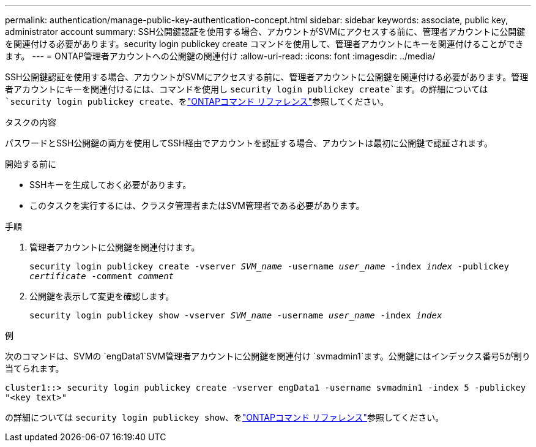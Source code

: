 ---
permalink: authentication/manage-public-key-authentication-concept.html 
sidebar: sidebar 
keywords: associate, public key, administrator account 
summary: SSH公開鍵認証を使用する場合、アカウントがSVMにアクセスする前に、管理者アカウントに公開鍵を関連付ける必要があります。security login publickey create コマンドを使用して、管理者アカウントにキーを関連付けることができます。 
---
= ONTAP管理者アカウントへの公開鍵の関連付け
:allow-uri-read: 
:icons: font
:imagesdir: ../media/


[role="lead"]
SSH公開鍵認証を使用する場合、アカウントがSVMにアクセスする前に、管理者アカウントに公開鍵を関連付ける必要があります。管理者アカウントにキーを関連付けるには、コマンドを使用し `security login publickey create`ます。の詳細については `security login publickey create`、をlink:https://docs.netapp.com/us-en/ontap-cli/security-login-publickey-create.html["ONTAPコマンド リファレンス"^]参照してください。

.タスクの内容
パスワードとSSH公開鍵の両方を使用してSSH経由でアカウントを認証する場合、アカウントは最初に公開鍵で認証されます。

.開始する前に
* SSHキーを生成しておく必要があります。
* このタスクを実行するには、クラスタ管理者またはSVM管理者である必要があります。


.手順
. 管理者アカウントに公開鍵を関連付けます。
+
`security login publickey create -vserver _SVM_name_ -username _user_name_ -index _index_ -publickey _certificate_ -comment _comment_`

. 公開鍵を表示して変更を確認します。
+
`security login publickey show -vserver _SVM_name_ -username _user_name_ -index _index_`



.例
次のコマンドは、SVMの `engData1`SVM管理者アカウントに公開鍵を関連付け `svmadmin1`ます。公開鍵にはインデックス番号5が割り当てられます。

[listing]
----
cluster1::> security login publickey create -vserver engData1 -username svmadmin1 -index 5 -publickey
"<key text>"
----
の詳細については `security login publickey show`、をlink:https://docs.netapp.com/us-en/ontap-cli/security-login-publickey-show.html["ONTAPコマンド リファレンス"^]参照してください。
